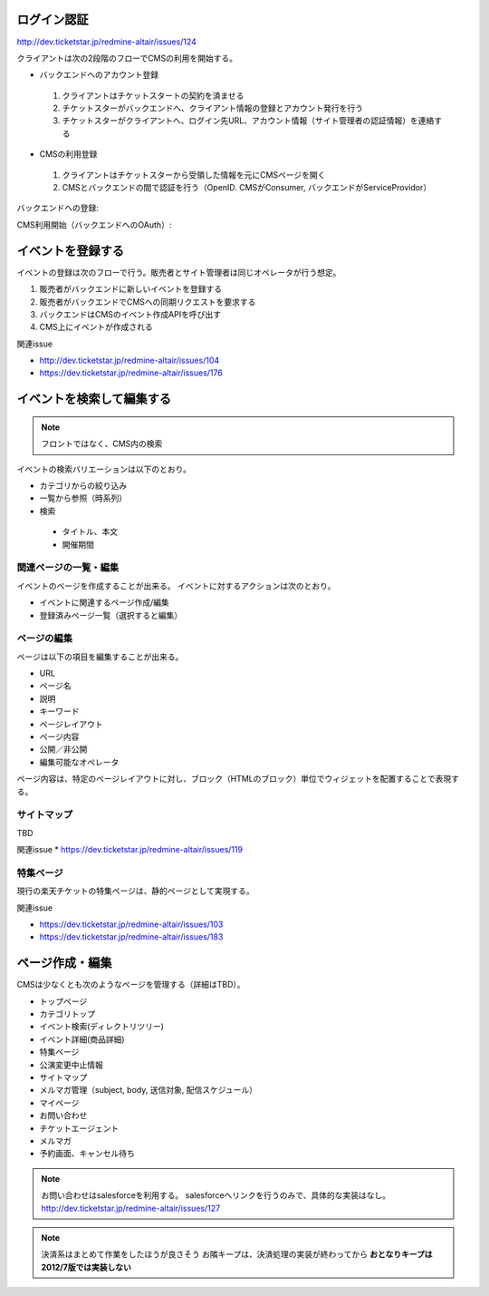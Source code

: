 ログイン認証
========================================

http://dev.ticketstar.jp/redmine-altair/issues/124

クライアントは次の2段階のフローでCMSの利用を開始する。

* バックエンドへのアカウント登録

 #. クライアントはチケットスタートの契約を済ませる
 #. チケットスターがバックエンドへ、クライアント情報の登録とアカウント発行を行う
 #. チケットスターがクライアントへ、ログイン先URL、アカウント情報（サイト管理者の認証情報）を連絡する

* CMSの利用登録

 #. クライアントはチケットスターから受領した情報を元にCMSページを開く
 #. CMSとバックエンドの間で認証を行う（OpenID. CMSがConsumer, バックエンドがServiceProvidor）


バックエンドへの登録:

.. seqdiag::

   sequence {
     client => ticketstar [label = "contract"] {
       ticketstar => backend [label = "register client"];
     }
     ticketstar -> client [label = "send account information"];
   }

CMS利用開始（バックエンドへのOAuth）:

.. seqdiag::

   sequence {
     browser => CMS [label = "view login page", return = "login page"];

     browser => CMS [label = "click login button"] {
       CMS => backend [label = "request token url", return = "response"];
     }
     browser => backend [label = "request authentication url", return = "response (with callback url)"];
     browser => CMS [label = "request callback", return = "response"];
   }


イベントを登録する
=================================

イベントの登録は次のフローで行う。販売者とサイト管理者は同じオペレータが行う想定。

#. 販売者がバックエンドに新しいイベントを登録する
#. 販売者がバックエンドでCMSへの同期リクエストを要求する
#. バックエンドはCMSのイベント作成APIを呼び出す
#. CMS上にイベントが作成される

.. seqdiag::

   seqdiag {
     seller => backend [label = "register new event"] {
       backend => CMS [label = "create new event via WebAPI"];
     }
     seller => CMS [label = "edit event detail"];
   }


関連issue

* http://dev.ticketstar.jp/redmine-altair/issues/104
* https://dev.ticketstar.jp/redmine-altair/issues/176



イベントを検索して編集する
================================

.. note:: フロントではなく、CMS内の検索
.. todo:: 検索、絞り込みの対象を確認する。

イベントの検索バリエーションは以下のとおり。

* カテゴリからの絞り込み
* 一覧から参照（時系列）
* 検索

 * タイトル、本文
 * 開催期間


.. seqdiag::

   seqdiag {
     browser => CMS [label = "reqeust with search query", return="search result"];
   }


関連ページの一覧・編集
-----------------------------

イベントのページを作成することが出来る。
イベントに対するアクションは次のとおり。

+ イベントに関連するページ作成/編集
+ 登録済みページ一覧（選択すると編集）


ページの編集
-----------------------------

ページは以下の項目を編集することが出来る。

+ URL
+ ページ名
+ 説明
+ キーワード
+ ページレイアウト
+ ページ内容
+ 公開／非公開
+ 編集可能なオペレータ

ページ内容は、特定のページレイアウトに対し、ブロック（HTMLのブロック）単位でウィジェットを配置することで表現する。


サイトマップ
-----------------------

TBD

関連issue
* https://dev.ticketstar.jp/redmine-altair/issues/119



特集ページ
-----------------------

現行の楽天チケットの特集ページは、静的ページとして実現する。

関連issue

* https://dev.ticketstar.jp/redmine-altair/issues/103
* https://dev.ticketstar.jp/redmine-altair/issues/183


ページ作成・編集
===============================

CMSは少なくとも次のようなページを管理する（詳細はTBD）。

* トップページ
* カテゴリトップ
* イベント検索(ディレクトリツリー)
* イベント詳細(商品詳細)
* 特集ページ
* 公演変更中止情報
* サイトマップ
* メルマガ管理（subject, body, 送信対象, 配信スケジュール）
* マイページ
* お問い合わせ
* チケットエージェント
* メルマガ
* 予約画面、キャンセル待ち

.. note::

   お問い合わせはsalesforceを利用する。
   salesforceへリンクを行うのみで、具体的な実装はなし。
   http://dev.ticketstar.jp/redmine-altair/issues/127

.. note::

   決済系はまとめて作業をしたほうが良さそう
   お隣キープは、決済処理の実装が終わってから
   **おとなりキープは2012/7版では実装しない**
